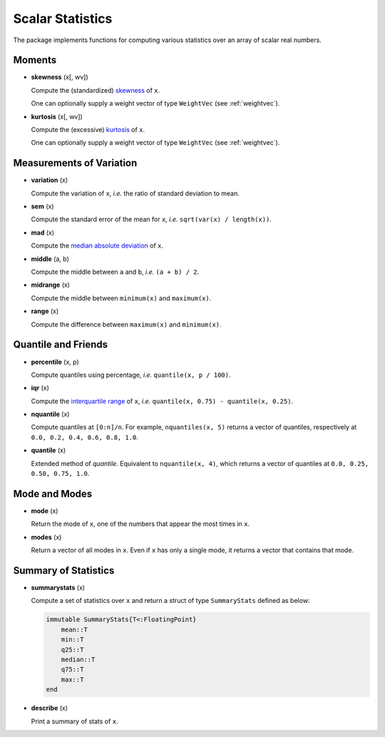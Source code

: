 Scalar Statistics
===================

The package implements functions for computing various statistics over an array of scalar real numbers.  

Moments
---------

- **skewness** (x[, wv])

  Compute the (standardized) `skewness <http://en.wikipedia.org/wiki/Skewness>`_ of ``x``. 

  One can optionally supply a weight vector of type ``WeightVec`` (see :ref:`weightvec`).

- **kurtosis** (x[, wv])

  Compute the (excessive) `kurtosis <http://en.wikipedia.org/wiki/Kurtosis>`_ of ``x``. 

  One can optionally supply a weight vector of type ``WeightVec`` (see :ref:`weightvec`).


Measurements of Variation
---------------------------

- **variation** (x)

  Compute the variation of ``x``, *i.e.* the ratio of standard deviation to mean.

- **sem** (x)

  Compute the standard error of the mean for ``x``, *i.e.* ``sqrt(var(x) / length(x))``.

- **mad** (x)

  Compute the `median absolute deviation <http://en.wikipedia.org/wiki/Median_absolute_deviation>`_ of ``x``.

- **middle** (a, b)

  Compute the middle between ``a`` and ``b``, *i.e.* ``(a + b) / 2``.

- **midrange** (x)

  Compute the middle between ``minimum(x)`` and ``maximum(x)``.  

- **range** (x)

  Compute the difference between ``maximum(x)`` and ``minimum(x)``.


Quantile and Friends
---------------------

- **percentile** (x, p)

  Compute quantiles using percentage, *i.e.* ``quantile(x, p / 100)``.

- **iqr** (x)

  Compute the `interquartile range <http://en.wikipedia.org/wiki/Interquartile_range>`_ of ``x``, *i.e.* ``quantile(x, 0.75) - quantile(x, 0.25)``.

- **nquantile** (x)

  Compute quantiles at ``[0:n]/n``. For example, ``nquantiles(x, 5)`` returns a vector of quantiles, respectively at ``0.0, 0.2, 0.4, 0.6, 0.8, 1.0``.

- **quantile** (x)    

  Extended method of *quantile*. Equivalent to ``nquantile(x, 4)``, which returns a vector of quantiles at ``0.0, 0.25, 0.50, 0.75, 1.0``. 


Mode and Modes
---------------

- **mode** (x)  

  Return the mode of ``x``, one of the numbers that appear the most times in ``x``. 

- **modes** (x)

  Return a vector of all modes in ``x``. Even if ``x`` has only a single mode, it returns a vector that contains that mode.


Summary of Statistics
-----------------------

- **summarystats** (x)

  Compute a set of statistics over ``x`` and return a struct of type ``SummaryStats`` defined as below:

  .. code-block:: julia

    immutable SummaryStats{T<:FloatingPoint}
        mean::T
        min::T
        q25::T    
        median::T    
        q75::T
        max::T
    end

- **describe** (x)  

  Print a summary of stats of ``x``. 

